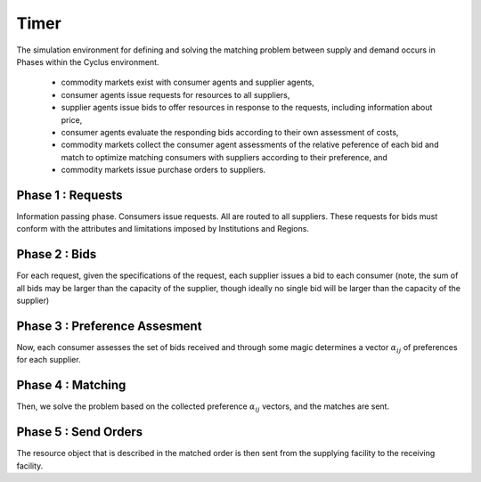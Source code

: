 
Timer 
------

The simulation environment for defining and solving the matching problem between 
supply and demand occurs in Phases within the Cyclus environment.

 * commodity markets exist with consumer agents and supplier agents,
 * consumer agents issue requests for resources to all suppliers,
 * supplier agents issue bids to offer resources in response to the
   requests, including information about price,
 * consumer agents evaluate the responding bids according to their own
   assessment of costs,
 * commodity markets collect the consumer agent assessments of the
   relative peference of each bid and match to optimize matching
   consumers with suppliers according to their preference, and
 * commodity markets issue purchase orders to suppliers.


Phase 1 : Requests 
******************

Information passing phase. Consumers issue requests. All are routed to all
suppliers.  These requests for bids must conform with the attributes and
limitations imposed by Institutions and Regions. 

Phase 2 : Bids
**************

For each request, given the specifications of the request, each supplier issues
a bid to each consumer (note, the sum of all bids may be larger than the
capacity of the supplier, though ideally no single bid will be larger than the
capacity of the supplier)

Phase 3 : Preference Assesment
******************************

Now, each consumer assesses the set of bids received and through some magic 
determines a vector :math:`\alpha_{ij}` of preferences for each supplier.

Phase 4 : Matching
*********************

Then, we solve the problem based on the collected preference
:math:`\alpha_{ij}` vectors, and the matches are sent.  

Phase 5 : Send Orders
*********************

The resource object that is described in the matched order is then sent from the 
supplying facility to the receiving facility. 

